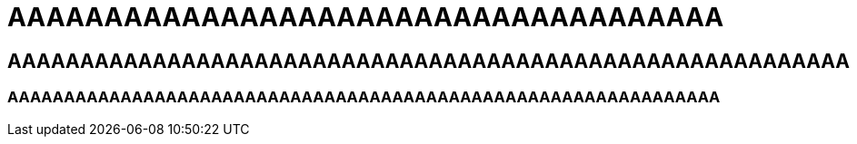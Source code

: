 = AAAAAAAAAAAAAAAAAAAAAAAAAAAAAAAAAAAAA

== AAAAAAAAAAAAAAAAAAAAAAAAAAAAAAAAAAAAAAAAAAAAAAAAAAAAAAAAAA

=== AAAAAAAAAAAAAAAAAAAAAAAAAAAAAAAAAAAAAAAAAAAAAAAAAAAAAAAAAAAAAAA